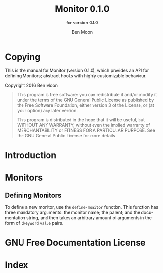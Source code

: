 #+MACRO: version 0.1.0
#+MACRO: name Monitor
#+MACRO: repo https://github.com/GuiltyDolphin/monitor

#+OPTIONS: ':t toc:t author:t email:t
#+TITLE: {{{name}}} {{{version}}}
#+AUTHOR: Ben Moon
#+EMAIL: software@guiltydolphin.com
#+LANGUAGE: en

#+TEXINFO_FILENAME: monitor.info
#+TEXINFO_HEADER: @syncodeindex pg cp

#+TEXINFO_DIR_CATEGORY: Emacs
#+TEXINFO_DIR_TITLE: Monitor: (monitor).
#+TEXINFO_DIR_DESC: Using Monitor.

#+TEXINFO_PRINTED_TITLE: Monitor
#+SUBTITLE: for version 0.1.0

* Copying
:PROPERTIES:
:COPYING:  t
:END:

This is the manual for {{{name}}} (version {{{version}}}), which
provides an API for defining Monitors; abstract hooks with highly
customizable behaviour.

Copyright @@texinfo:@copyright{}@@ 2016 Ben Moon

#+BEGIN_QUOTE
This program is free software: you can redistribute it and/or modify
it under the terms of the GNU General Public License as published by
the Free Software Foundation, either version 3 of the License, or
(at your option) any later version.

This program is distributed in the hope that it will be useful,
but WITHOUT ANY WARRANTY; without even the implied warranty of
MERCHANTABILITY or FITNESS FOR A PARTICULAR PURPOSE.  See the
GNU General Public License for more details.
#+END_QUOTE

* Introduction

* Monitors

** Defining Monitors

To define a new monitor, use the ~define-monitor~ function. This function
has three mandatory arguments: the monitor name; the parent; and the
documentation string, and then takes an arbitrary amount of arguments in
the form of ~:keyword~ ~value~ pairs.

* GNU Free Documentation License
:PROPERTIES:
:APPENDIX: t
:END:

#+TEXINFO: @include fdl-1.3.texi

* Index
:PROPERTIES:
:INDEX:    cp
:END:
